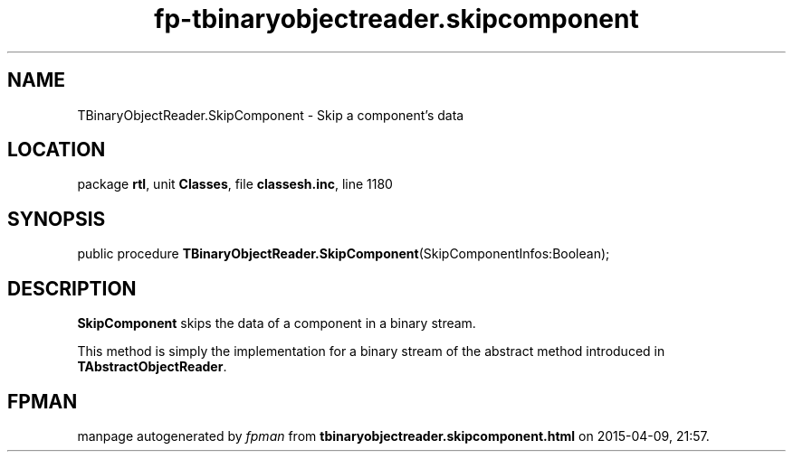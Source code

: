 .\" file autogenerated by fpman
.TH "fp-tbinaryobjectreader.skipcomponent" 3 "2014-03-14" "fpman" "Free Pascal Programmer's Manual"
.SH NAME
TBinaryObjectReader.SkipComponent - Skip a component's data
.SH LOCATION
package \fBrtl\fR, unit \fBClasses\fR, file \fBclassesh.inc\fR, line 1180
.SH SYNOPSIS
public procedure \fBTBinaryObjectReader.SkipComponent\fR(SkipComponentInfos:Boolean);
.SH DESCRIPTION
\fBSkipComponent\fR skips the data of a component in a binary stream.

This method is simply the implementation for a binary stream of the abstract method introduced in \fBTAbstractObjectReader\fR.


.SH FPMAN
manpage autogenerated by \fIfpman\fR from \fBtbinaryobjectreader.skipcomponent.html\fR on 2015-04-09, 21:57.

